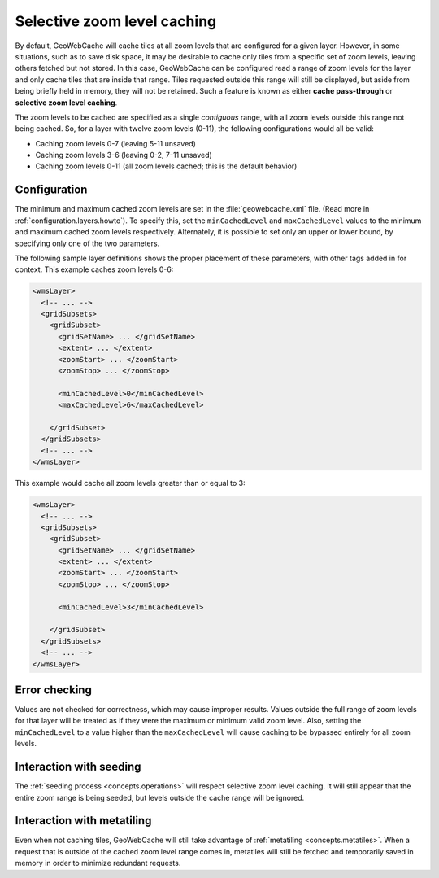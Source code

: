 ﻿.. _configuration.layers.selectivezoomlevel:

Selective zoom level caching
============================

By default, GeoWebCache will cache tiles at all zoom levels that are configured for a given layer.  However, in some situations, such as to save disk space, it may be desirable to cache only tiles from a specific set of zoom levels, leaving others fetched but not stored.  In this case, GeoWebCache can be configured read a range of zoom levels for the layer and only cache tiles that are inside that range.  Tiles requested outside this range will still be displayed, but aside from being briefly held in memory, they will not be retained.  Such a feature is known as either **cache pass-through** or **selective zoom level caching**.

The zoom levels to be cached are specified as a single *contiguous* range, with all zoom levels outside this range not being cached.  So, for a layer with twelve zoom levels (0-11), the following configurations would all be valid:

* Caching zoom levels 0-7 (leaving 5-11 unsaved)
* Caching zoom levels 3-6 (leaving 0-2, 7-11 unsaved)
* Caching zoom levels 0-11 (all zoom levels cached; this is the default behavior)


Configuration
-------------

The minimum and maximum cached zoom levels are set in the :file:`geowebcache.xml` file.  (Read more in :ref:`configuration.layers.howto`).  To specify this, set the ``minCachedLevel`` and ``maxCachedLevel`` values to the minimum and maximum cached zoom levels respectively.  Alternately, it is possible to set only an upper or lower bound, by specifying only one of the two parameters.

The following sample layer definitions shows the proper placement of these parameters, with other tags added in for context.  This example caches zoom levels 0-6:

.. code-block:: xml

   <wmsLayer>
     <!-- ... -->
     <gridSubsets>
       <gridSubset>
         <gridSetName> ... </gridSetName>
         <extent> ... </extent>
         <zoomStart> ... </zoomStart>
         <zoomStop> ... </zoomStop>

         <minCachedLevel>0</minCachedLevel>
         <maxCachedLevel>6</maxCachedLevel>

       </gridSubset>
     </gridSubsets>
     <!-- ... -->
   </wmsLayer>

This example would cache all zoom levels greater than or equal to 3:

.. code-block:: xml

   <wmsLayer>
     <!-- ... -->
     <gridSubsets>
       <gridSubset>
         <gridSetName> ... </gridSetName>
         <extent> ... </extent>
         <zoomStart> ... </zoomStart>
         <zoomStop> ... </zoomStop>

         <minCachedLevel>3</minCachedLevel>

       </gridSubset>
     </gridSubsets>
     <!-- ... -->
   </wmsLayer>


Error checking
--------------

Values are not checked for correctness, which may cause improper results.  Values outside the full range of zoom levels for that layer will be treated as if they were the maximum or minimum valid zoom level.  Also, setting the ``minCachedLevel`` to a value higher than the ``maxCachedLevel`` will cause caching to be bypassed entirely for all zoom levels.

Interaction with seeding
------------------------

The :ref:`seeding process <concepts.operations>` will respect selective zoom level caching.  It will still appear that the entire zoom range is being seeded, but levels outside the cache range will be ignored.

Interaction with metatiling
---------------------------

Even when not caching tiles, GeoWebCache will still take advantage of :ref:`metatiling <concepts.metatiles>`.  When a request that is outside of the cached zoom level range comes in, metatiles will still be fetched and temporarily saved in memory in order to minimize redundant requests.

